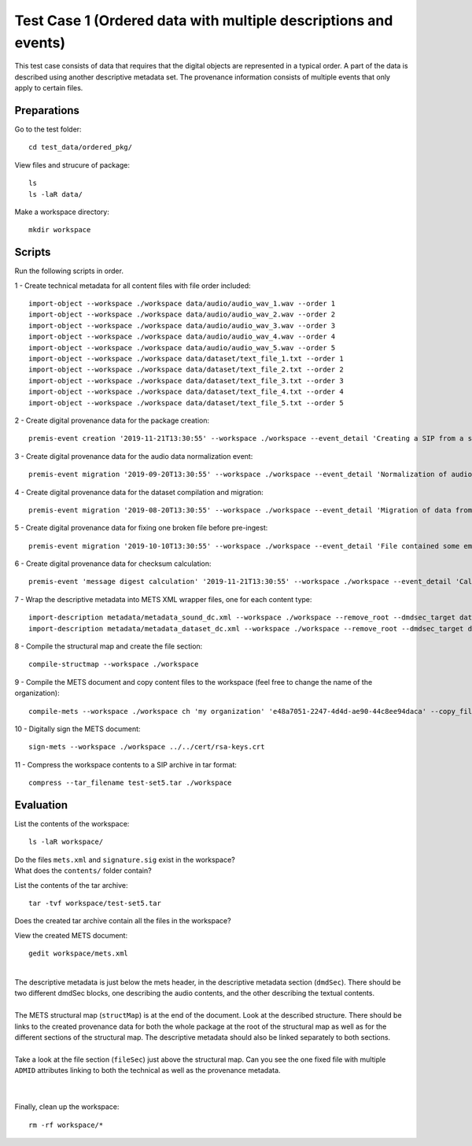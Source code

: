Test Case 1 (Ordered data with multiple descriptions and events)
=============================

This test case consists of data that requires that the digital objects are represented in a typical order. A part of the data is described using another descriptive metadata set. The provenance information consists of multiple events that only apply to certain files.

Preparations
--------------

Go to the test folder::

    cd test_data/ordered_pkg/

View files and strucure of package::

    ls
    ls -laR data/

Make a workspace directory::

    mkdir workspace

Scripts
-------

Run the following scripts in order.

1 - Create technical metadata for all content files with file order included::

    import-object --workspace ./workspace data/audio/audio_wav_1.wav --order 1
    import-object --workspace ./workspace data/audio/audio_wav_2.wav --order 2
    import-object --workspace ./workspace data/audio/audio_wav_3.wav --order 3
    import-object --workspace ./workspace data/audio/audio_wav_4.wav --order 4
    import-object --workspace ./workspace data/audio/audio_wav_5.wav --order 5
    import-object --workspace ./workspace data/dataset/text_file_1.txt --order 1
    import-object --workspace ./workspace data/dataset/text_file_2.txt --order 2
    import-object --workspace ./workspace data/dataset/text_file_3.txt --order 3
    import-object --workspace ./workspace data/dataset/text_file_4.txt --order 4
    import-object --workspace ./workspace data/dataset/text_file_5.txt --order 5

2 - Create digital provenance data for the package creation::

    premis-event creation '2019-11-21T13:30:55' --workspace ./workspace --event_detail 'Creating a SIP from a structured data package' --event_outcome success --event_outcome_detail 'SIP created successfully using the pre-ingest tool' --agent_name 'Pre-Ingest tool' --agent_type software

3 - Create digital provenance data for the audio data normalization event::

    premis-event migration '2019-09-20T13:30:55' --workspace ./workspace --event_detail 'Normalization of audio file formats from Apple ProRes to WAVE' --event_outcome success --event_outcome_detail 'WAVE files created' --agent_name 'ffmpeg' --agent_type software --event_target data/audio

4 - Create digital provenance data for the dataset compilation and migration::

    premis-event migration '2019-08-20T13:30:55' --workspace ./workspace --event_detail 'Migration of data from format X to format Y' --event_outcome success --event_outcome_detail 'Dataset migrated' --agent_name 'MS Office' --agent_type software --event_target data/dataset

5 - Create digital provenance data for fixing one broken file before pre-ingest::

    premis-event migration '2019-10-10T13:30:55' --workspace ./workspace --event_detail 'File contained some embarassing errors that were fixed during the pre-ingest quality check' --event_outcome success --event_outcome_detail 'Contents fixed and file is now valid' --agent_name 'vim' --agent_type software --event_target data/dataset/text_file_2.txt

6 - Create digital provenance data for checksum calculation::

    premis-event 'message digest calculation' '2019-11-21T13:30:55' --workspace ./workspace --event_detail 'Calculating the MD5 checksum of the digital objects' --event_outcome success --event_outcome_detail 'MD5 checksum successfully calculated for all digital objects in the package' --agent_name 'Pre-Ingest tool' --agent_type software

7 - Wrap the descriptive metadata into METS XML wrapper files, one for each content type::

    import-description metadata/metadata_sound_dc.xml --workspace ./workspace --remove_root --dmdsec_target data/audio
    import-description metadata/metadata_dataset_dc.xml --workspace ./workspace --remove_root --dmdsec_target data/dataset

8 -  Compile the structural map and create the file section::

    compile-structmap --workspace ./workspace 

9 - Compile the METS document and copy content files to the workspace (feel free
to change the name of the organization)::

    compile-mets --workspace ./workspace ch 'my organization' 'e48a7051-2247-4d4d-ae90-44c8ee94daca' --copy_files --clean

10 - Digitally sign the METS document::

    sign-mets --workspace ./workspace ../../cert/rsa-keys.crt

11 - Compress the workspace contents to a SIP archive in tar format::

    compress --tar_filename test-set5.tar ./workspace

Evaluation
----------

List the contents of the workspace::

    ls -laR workspace/

| Do the files ``mets.xml`` and ``signature.sig`` exist in the workspace?
| What does the ``contents/`` folder contain?

List the contents of the tar archive::

    tar -tvf workspace/test-set5.tar

Does the created tar archive contain all the files in the workspace?

View the created METS document::

    gedit workspace/mets.xml

|
| The descriptive metadata is just below the mets header, in the descriptive metadata section (``dmdSec``). There should be two different dmdSec blocks, one describing the audio contents, and the other describing the textual contents.
|
| The METS structural map (``structMap``) is at the end of the document. Look at the described structure. There should be links to the created provenance data for both the whole package at the root of the structural map as well as for the different sections of the structural map. The descriptive metadata should also be linked separately to both sections.
|
| Take a look at the file section (``fileSec``) just above the structural map. Can you see the one fixed file with multiple ``ADMID`` attributes linking to both the technical as well as the provenance metadata.
| 
|

Finally, clean up the workspace::

    rm -rf workspace/*
